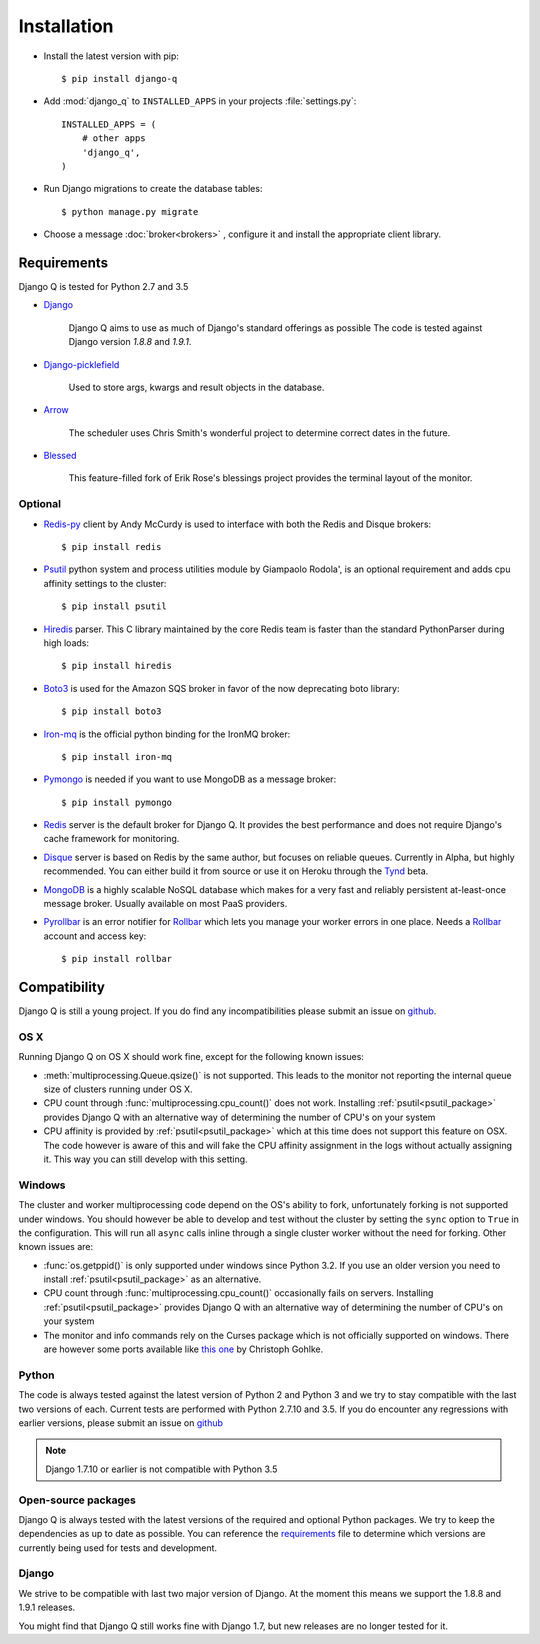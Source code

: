Installation
============
.. py:currentmodule:: django_q

-  Install the latest version with pip::

    $ pip install django-q


-  Add :mod:`django_q` to ``INSTALLED_APPS`` in your projects :file:`settings.py`::

       INSTALLED_APPS = (
           # other apps
           'django_q',
       )

-  Run Django migrations to create the database tables::

    $ python manage.py migrate

-  Choose a message :doc:`broker<brokers>` , configure it and install the appropriate client library.


Requirements
------------

Django Q is tested for Python 2.7 and 3.5

-  `Django <https://www.djangoproject.com>`__

    Django Q aims to use as much of Django's standard offerings as possible
    The code is tested against Django version `1.8.8` and `1.9.1`.

-  `Django-picklefield <https://github.com/gintas/django-picklefield>`__

    Used to store args, kwargs and result objects in the database.

-  `Arrow <https://github.com/crsmithdev/arrow>`__

    The scheduler uses Chris Smith's wonderful project to determine correct dates in the future.

-  `Blessed <https://github.com/jquast/blessed>`__

    This feature-filled fork of Erik Rose's blessings project provides the terminal layout of the monitor.


Optional
~~~~~~~~
-  `Redis-py <https://github.com/andymccurdy/redis-py>`__ client by Andy McCurdy is used  to interface with both the Redis and Disque brokers::

    $ pip install redis

.. _psutil_package:

- `Psutil <https://github.com/giampaolo/psutil>`__  python system and process utilities module by Giampaolo Rodola', is an optional requirement and adds cpu affinity settings to the cluster::

    $ pip install psutil

-  `Hiredis <https://github.com/redis/hiredis>`__ parser. This C library maintained by the core Redis team is faster than the standard PythonParser during high loads::

    $ pip install hiredis

- `Boto3 <https://github.com/boto/boto3>`__  is used for the Amazon SQS broker in favor of the now deprecating boto library::

    $ pip install boto3

- `Iron-mq <https://github.com/iron-io/iron_mq_python>`_ is the official python binding for the IronMQ broker::

    $ pip install iron-mq

- `Pymongo <https://github.com/mongodb/mongo-python-driver>`__ is needed if you want to use MongoDB as a message broker::

    $ pip install pymongo

- `Redis <http://redis.io/>`__ server is the default broker for Django Q. It provides the best performance and does not require Django's cache framework for monitoring.

- `Disque <https://github.com/antirez/disque>`__ server is based on Redis by the same author, but focuses on reliable queues. Currently in Alpha, but highly recommended. You can either build it from source or use it on Heroku through the `Tynd <https://disque.tynd.co/>`__ beta.

- `MongoDB <https://www.mongodb.org/>`__ is a highly scalable NoSQL database which makes for a very fast and reliably persistent at-least-once message broker. Usually available on most PaaS providers.

- `Pyrollbar <https://github.com/rollbar/pyrollbar>`__ is an error notifier for `Rollbar <https://rollbar.com/>`__  which lets you manage your worker errors in one place. Needs a `Rollbar <https://rollbar.com/>`__ account and access key::

    $ pip install rollbar


Compatibility
-------------
Django Q is still a young project. If you do find any incompatibilities please submit an issue on `github <https://github.com/Koed00/django-q>`__.

OS X
~~~~
Running Django Q on OS X should work fine, except for the following known issues:

* :meth:`multiprocessing.Queue.qsize()` is not supported. This leads to the monitor not reporting the internal queue size of clusters running under OS X.
* CPU count through :func:`multiprocessing.cpu_count()` does not work. Installing :ref:`psutil<psutil_package>` provides Django Q with an alternative way of determining the number of CPU's on your system
* CPU affinity is provided by :ref:`psutil<psutil_package>` which at this time does not support this feature on OSX. The code however is aware of this and will fake the CPU affinity assignment in the logs without actually assigning it. This way you can still develop with this setting.

Windows
~~~~~~~
The cluster and worker multiprocessing code depend on the OS's ability to fork, unfortunately forking is not supported under windows.
You should however be able to develop and test without the cluster by setting the ``sync`` option to ``True`` in the configuration.
This will run all ``async`` calls inline through a single cluster worker without the need for forking.
Other known issues are:

* :func:`os.getppid()` is only supported under windows since Python 3.2. If you use an older version you need to install :ref:`psutil<psutil_package>` as an alternative.
* CPU count through :func:`multiprocessing.cpu_count()` occasionally fails on servers. Installing :ref:`psutil<psutil_package>` provides Django Q with an alternative way of determining the number of CPU's on your system
* The monitor and info commands rely on the Curses package which is not officially supported on windows. There are however some ports available like `this one <http://www.lfd.uci.edu/~gohlke/pythonlibs/#curses>`__ by Christoph Gohlke.

Python
~~~~~~
The code is always tested against the latest version of Python 2 and Python 3 and we try to stay compatible with the last two versions of each.
Current tests are performed with Python 2.7.10 and 3.5.
If you do encounter any regressions with earlier versions, please submit an issue on `github <https://github.com/Koed00/django-q>`__

.. note::

    Django 1.7.10 or earlier is not compatible with Python 3.5

Open-source packages
~~~~~~~~~~~~~~~~~~~~
Django Q is always tested with the latest versions of the required and optional Python packages. We try to keep the dependencies as up to date as possible.
You can reference the `requirements <https://github.com/Koed00/django-q/blob/master/requirements.txt>`__ file to determine which versions are currently being used for tests and development.

Django
~~~~~~
We strive to be compatible with last two major version of Django.
At the moment this means we support the 1.8.8 and 1.9.1 releases.

You might find that Django Q still works fine with Django 1.7, but new releases are no longer tested for it.



